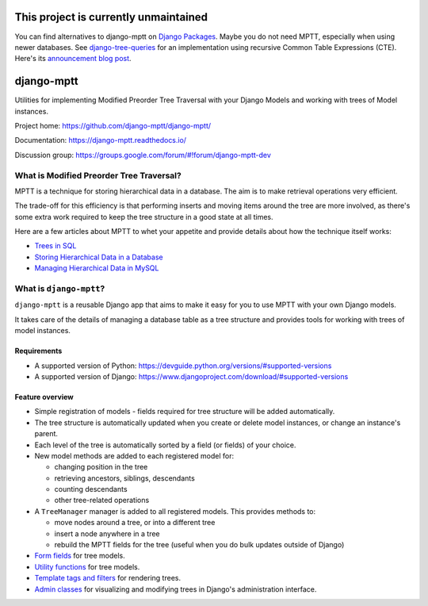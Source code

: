 ==========================================
**This project is currently unmaintained**
==========================================

You can find alternatives to django-mptt on
`Django Packages <https://djangopackages.org/grids/g/trees-and-graphs/>`__. 
Maybe you do not need MPTT, especially when using newer databases. See
`django-tree-queries <https://github.com/matthiask/django-tree-queries>`_ for an
implementation using recursive Common Table Expressions (CTE). Here's its
`announcement blog post <https://406.ch/writing/django-tree-queries/>`__.


===========
django-mptt
===========

Utilities for implementing Modified Preorder Tree Traversal with your
Django Models and working with trees of Model instances.

.. image:: https://secure.travis-ci.org/django-mptt/django-mptt.svg?branch=master
    :alt: Build Status
    :target: https://travis-ci.org/django-mptt/django-mptt

Project home: https://github.com/django-mptt/django-mptt/

Documentation: https://django-mptt.readthedocs.io/

Discussion group: https://groups.google.com/forum/#!forum/django-mptt-dev

What is Modified Preorder Tree Traversal?
=========================================

MPTT is a technique for storing hierarchical data in a database. The aim is to
make retrieval operations very efficient.

The trade-off for this efficiency is that performing inserts and moving
items around the tree are more involved, as there's some extra work
required to keep the tree structure in a good state at all times.

Here are a few articles about MPTT to whet your appetite and provide
details about how the technique itself works:

* `Trees in SQL`_
* `Storing Hierarchical Data in a Database`_
* `Managing Hierarchical Data in MySQL`_

.. _`Trees in SQL`: https://www.ibase.ru/files/articles/programming/dbmstrees/sqltrees.html
.. _`Storing Hierarchical Data in a Database`: https://www.sitepoint.com/hierarchical-data-database/
.. _`Managing Hierarchical Data in MySQL`: http://mikehillyer.com/articles/managing-hierarchical-data-in-mysql/

What is ``django-mptt``?
========================

``django-mptt`` is a reusable Django app that aims to make it easy for you
to use MPTT with your own Django models.

It takes care of the details of managing a database table as a tree
structure and provides tools for working with trees of model instances.

Requirements
------------

* A supported version of Python: https://devguide.python.org/versions/#supported-versions
* A supported version of Django: https://www.djangoproject.com/download/#supported-versions

Feature overview
----------------

* Simple registration of models - fields required for tree structure will be
  added automatically.

* The tree structure is automatically updated when you create or delete
  model instances, or change an instance's parent.

* Each level of the tree is automatically sorted by a field (or fields) of your
  choice.

* New model methods are added to each registered model for:

  * changing position in the tree
  * retrieving ancestors, siblings, descendants
  * counting descendants
  * other tree-related operations

* A ``TreeManager`` manager is added to all registered models. This provides
  methods to:

  * move nodes around a tree, or into a different tree
  * insert a node anywhere in a tree
  * rebuild the MPTT fields for the tree (useful when you do bulk updates
    outside of Django)

* `Form fields`_ for tree models.

* `Utility functions`_ for tree models.

* `Template tags and filters`_ for rendering trees.

* `Admin classes`_ for visualizing and modifying trees in Django's administration
  interface.

.. _`Form fields`: https://django-mptt.readthedocs.io/en/latest/forms.html
.. _`Utility functions`: https://django-mptt.readthedocs.io/en/latest/utilities.html
.. _`Template tags and filters`: https://django-mptt.readthedocs.io/en/latest/templates.html
.. _`Admin classes`: https://django-mptt.readthedocs.io/en/latest/admin.html

